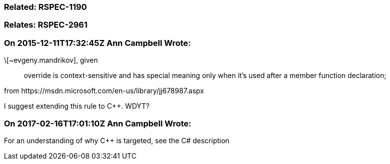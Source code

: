 === Related: RSPEC-1190

=== Relates: RSPEC-2961

=== On 2015-12-11T17:32:45Z Ann Campbell Wrote:
\[~evgeny.mandrikov], given 

____
override is context-sensitive and has special meaning only when it's used after a member function declaration; 
____


from \https://msdn.microsoft.com/en-us/library/jj678987.aspx


I suggest extending this rule to {cpp}. WDYT?

=== On 2017-02-16T17:01:10Z Ann Campbell Wrote:
For an understanding of why {cpp} is targeted, see the C# description

